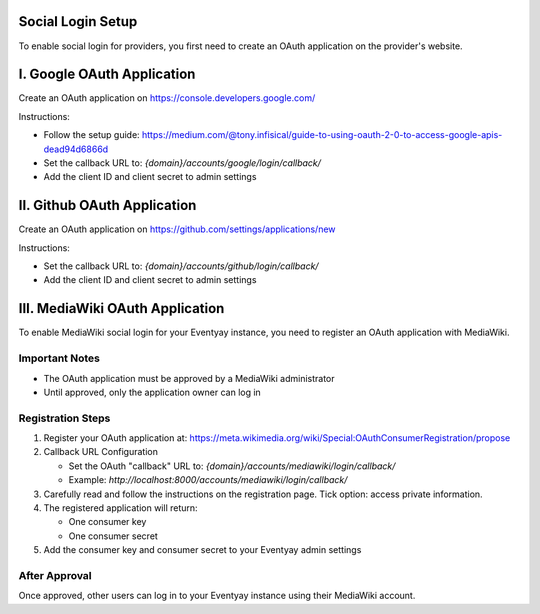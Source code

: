 Social Login Setup
--------------------------

To enable social login for providers, you first need to create an OAuth application on the provider's website.


I. Google OAuth Application
----------------------------
Create an OAuth application on https://console.developers.google.com/

Instructions:

- Follow the setup guide: https://medium.com/@tony.infisical/guide-to-using-oauth-2-0-to-access-google-apis-dead94d6866d

- Set the callback URL to: `{domain}/accounts/google/login/callback/`

- Add the client ID and client secret to admin settings


II. Github OAuth Application
-----------------------------
Create an OAuth application on https://github.com/settings/applications/new

Instructions:

- Set the callback URL to: `{domain}/accounts/github/login/callback/`

- Add the client ID and client secret to admin settings


III. MediaWiki OAuth Application
---------------------------------
To enable MediaWiki social login for your Eventyay instance, you need to register an OAuth application with MediaWiki.

Important Notes
~~~~~~~~~~~~~~~~

- The OAuth application must be approved by a MediaWiki administrator

- Until approved, only the application owner can log in

Registration Steps
~~~~~~~~~~~~~~~~~~~

1. Register your OAuth application at: 
   https://meta.wikimedia.org/wiki/Special:OAuthConsumerRegistration/propose

2. Callback URL Configuration

   - Set the OAuth "callback" URL to: `{domain}/accounts/mediawiki/login/callback/`

   - Example: `http://localhost:8000/accounts/mediawiki/login/callback/`
   
3. Carefully read and follow the instructions on the registration page. Tick option: access private information.

4. The registered application will return:

   - One consumer key

   - One consumer secret

5. Add the consumer key and consumer secret to your Eventyay admin settings

After Approval
~~~~~~~~~~~~~~~
Once approved, other users can log in to your Eventyay instance using their MediaWiki account.
